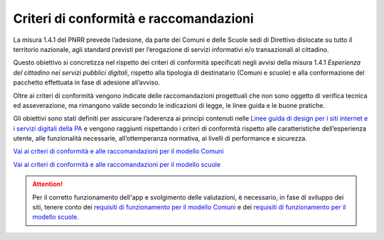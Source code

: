 Criteri di conformità e raccomandazioni
=======================================

La misura 1.4.1 del PNRR prevede l’adesione, da parte dei Comuni e delle Scuole sedi di Direttivo dislocate su tutto il territorio nazionale, agli standard previsti per l’erogazione di servizi informativi e/o transazionali al cittadino.

Questo obiettivo si concretizza nel rispetto dei criteri di conformità specificati negli avvisi della misura 1.4.1 *Esperienza del cittadino nei servizi pubblici digitali*, rispetto alla tipologia di destinatario (Comuni e scuole) e alla conformazione del pacchetto effettuata in fase di adesione all’avviso.

Oltre ai criteri di conformità vengono indicate delle raccomandazioni progettuali che non sono oggetto di verifica tecnica ed asseverazione, ma rimangono valide secondo le indicazioni di legge, le linee guida e le buone pratiche.

Gli obiettivi sono stati definiti per assicurare l’aderenza ai principi contenuti nelle `Linee guida di design per i siti internet e i servizi digitali della PA <https://docs.italia.it/italia/design/lg-design-servizi-web/>`_ e vengono raggiunti rispettando i criteri di conformità rispetto alle caratteristiche dell’esperienza utente, alle funzionalità necessarie, all’ottemperanza normativa, ai livelli di performance e sicurezza.



`Vai ai criteri di conformità e alle raccomandazioni per il modello Comuni <https://docs.italia.it/italia/designers-italia/design-comuni-docs/it/versione-corrente/conformita.html>`_

`Vai ai criteri di conformità e alle raccomandazioni per il modello scuole <https://docs.italia.it/italia/designers-italia/design-scuole-docs/it/versione-corrente/conformita-modello-scuola.html>`_


.. attention::
  Per il corretto funzionamento dell'app e svolgimento delle valutazioni, è necessario, in fase di sviluppo dei siti, tenere conto dei `requisiti di funzionamento per il modello Comuni <https://docs.italia.it/italia/designers-italia/design-scuole-docs/it/versione-corrente/requisiti-e-modalita-verifica-comuni.html>`_ e dei `requisiti di funzionamento per il modello scuole <https://docs.italia.it/italia/designers-italia/design-scuole-docs/it/versione-corrente/requisiti-e-modalita-verifica-scuole.html>`_.


